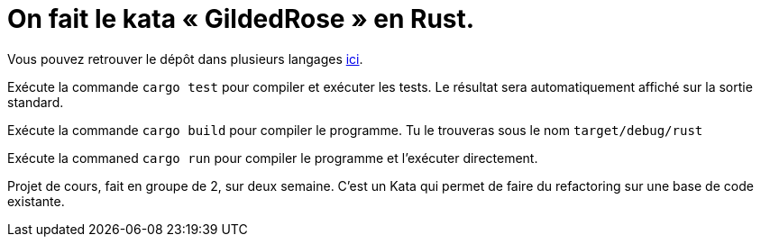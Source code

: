 = On fait le kata « GildedRose » en Rust.

Vous pouvez retrouver le dépôt dans plusieurs langages https://github.com/emilybache/GildedRose-Refactoring-Kata[ici].

Exécute la commande `cargo test` pour compiler et exécuter les tests.
Le résultat sera automatiquement affiché sur la sortie standard.

Exécute la commande `cargo build` pour compiler le programme.
Tu le trouveras sous le nom `target/debug/rust`

Exécute la commaned `cargo run` pour compiler le programme et l’exécuter directement.

Projet de cours, fait en groupe de 2, sur deux semaine.
C’est un Kata qui permet de faire du refactoring sur une base de code existante.
